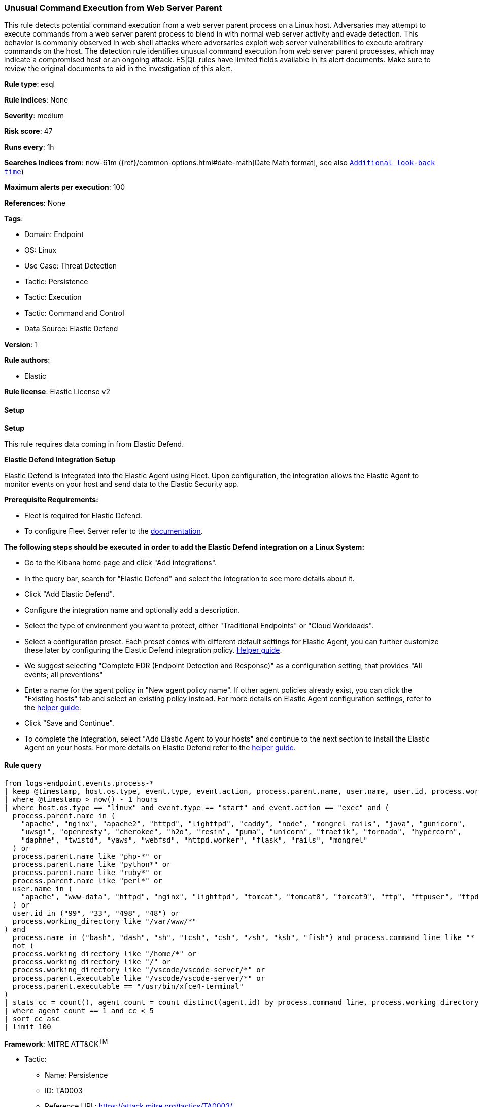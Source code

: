 [[prebuilt-rule-8-16-9-unusual-command-execution-from-web-server-parent]]
=== Unusual Command Execution from Web Server Parent

This rule detects potential command execution from a web server parent process on a Linux host. Adversaries may attempt to execute commands from a web server parent process to blend in with normal web server activity and evade detection. This behavior is commonly observed in web shell attacks where adversaries exploit web server vulnerabilities to execute arbitrary commands on the host. The detection rule identifies unusual command execution from web server parent processes, which may indicate a compromised host or an ongoing attack. ES|QL rules have limited fields available in its alert documents. Make sure to review the original documents to aid in the investigation of this alert.

*Rule type*: esql

*Rule indices*: None

*Severity*: medium

*Risk score*: 47

*Runs every*: 1h

*Searches indices from*: now-61m ({ref}/common-options.html#date-math[Date Math format], see also <<rule-schedule, `Additional look-back time`>>)

*Maximum alerts per execution*: 100

*References*: None

*Tags*: 

* Domain: Endpoint
* OS: Linux
* Use Case: Threat Detection
* Tactic: Persistence
* Tactic: Execution
* Tactic: Command and Control
* Data Source: Elastic Defend

*Version*: 1

*Rule authors*: 

* Elastic

*Rule license*: Elastic License v2


==== Setup



*Setup*


This rule requires data coming in from Elastic Defend.


*Elastic Defend Integration Setup*

Elastic Defend is integrated into the Elastic Agent using Fleet. Upon configuration, the integration allows the Elastic Agent to monitor events on your host and send data to the Elastic Security app.


*Prerequisite Requirements:*

- Fleet is required for Elastic Defend.
- To configure Fleet Server refer to the https://www.elastic.co/guide/en/fleet/current/fleet-server.html[documentation].


*The following steps should be executed in order to add the Elastic Defend integration on a Linux System:*

- Go to the Kibana home page and click "Add integrations".
- In the query bar, search for "Elastic Defend" and select the integration to see more details about it.
- Click "Add Elastic Defend".
- Configure the integration name and optionally add a description.
- Select the type of environment you want to protect, either "Traditional Endpoints" or "Cloud Workloads".
- Select a configuration preset. Each preset comes with different default settings for Elastic Agent, you can further customize these later by configuring the Elastic Defend integration policy. https://www.elastic.co/guide/en/security/current/configure-endpoint-integration-policy.html[Helper guide].
- We suggest selecting "Complete EDR (Endpoint Detection and Response)" as a configuration setting, that provides "All events; all preventions"
- Enter a name for the agent policy in "New agent policy name". If other agent policies already exist, you can click the "Existing hosts" tab and select an existing policy instead.
For more details on Elastic Agent configuration settings, refer to the https://www.elastic.co/guide/en/fleet/8.10/agent-policy.html[helper guide].
- Click "Save and Continue".
- To complete the integration, select "Add Elastic Agent to your hosts" and continue to the next section to install the Elastic Agent on your hosts.
For more details on Elastic Defend refer to the https://www.elastic.co/guide/en/security/current/install-endpoint.html[helper guide].


==== Rule query


[source, js]
----------------------------------
from logs-endpoint.events.process-*
| keep @timestamp, host.os.type, event.type, event.action, process.parent.name, user.name, user.id, process.working_directory, process.name, process.command_line, process.parent.executable, agent.id
| where @timestamp > now() - 1 hours
| where host.os.type == "linux" and event.type == "start" and event.action == "exec" and (
  process.parent.name in (
    "apache", "nginx", "apache2", "httpd", "lighttpd", "caddy", "node", "mongrel_rails", "java", "gunicorn",
    "uwsgi", "openresty", "cherokee", "h2o", "resin", "puma", "unicorn", "traefik", "tornado", "hypercorn",
    "daphne", "twistd", "yaws", "webfsd", "httpd.worker", "flask", "rails", "mongrel"
  ) or
  process.parent.name like "php-*" or
  process.parent.name like "python*" or
  process.parent.name like "ruby*" or
  process.parent.name like "perl*" or
  user.name in (
    "apache", "www-data", "httpd", "nginx", "lighttpd", "tomcat", "tomcat8", "tomcat9", "ftp", "ftpuser", "ftpd"
  ) or
  user.id in ("99", "33", "498", "48") or
  process.working_directory like "/var/www/*"
) and
  process.name in ("bash", "dash", "sh", "tcsh", "csh", "zsh", "ksh", "fish") and process.command_line like "* -c *" and
  not (
  process.working_directory like "/home/*" or
  process.working_directory like "/" or
  process.working_directory like "/vscode/vscode-server/*" or
  process.parent.executable like "/vscode/vscode-server/*" or
  process.parent.executable == "/usr/bin/xfce4-terminal"
)
| stats cc = count(), agent_count = count_distinct(agent.id) by process.command_line, process.working_directory, process.parent.executable
| where agent_count == 1 and cc < 5
| sort cc asc
| limit 100

----------------------------------

*Framework*: MITRE ATT&CK^TM^

* Tactic:
** Name: Persistence
** ID: TA0003
** Reference URL: https://attack.mitre.org/tactics/TA0003/
* Technique:
** Name: Server Software Component
** ID: T1505
** Reference URL: https://attack.mitre.org/techniques/T1505/
* Sub-technique:
** Name: Web Shell
** ID: T1505.003
** Reference URL: https://attack.mitre.org/techniques/T1505/003/
* Tactic:
** Name: Execution
** ID: TA0002
** Reference URL: https://attack.mitre.org/tactics/TA0002/
* Technique:
** Name: Command and Scripting Interpreter
** ID: T1059
** Reference URL: https://attack.mitre.org/techniques/T1059/
* Sub-technique:
** Name: Unix Shell
** ID: T1059.004
** Reference URL: https://attack.mitre.org/techniques/T1059/004/
* Tactic:
** Name: Command and Control
** ID: TA0011
** Reference URL: https://attack.mitre.org/tactics/TA0011/
* Technique:
** Name: Application Layer Protocol
** ID: T1071
** Reference URL: https://attack.mitre.org/techniques/T1071/
